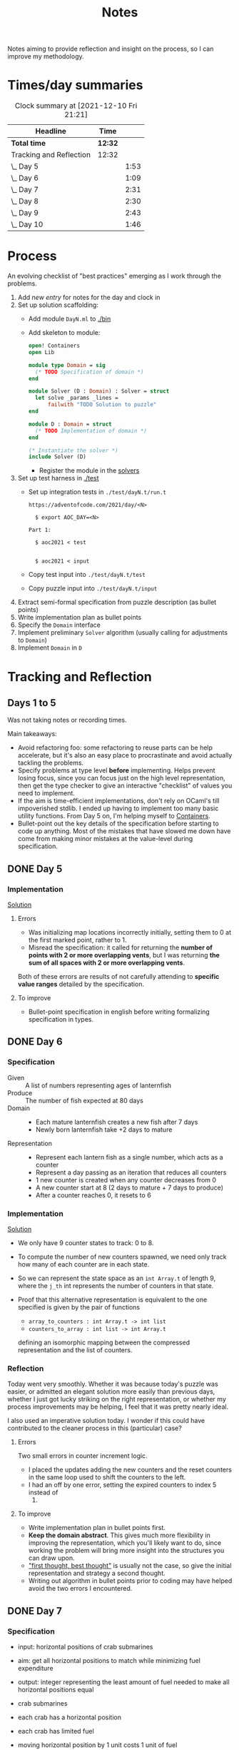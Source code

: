 #+TITLE: Notes

Notes aiming to provide reflection and insight on the process, so I can improve
my methodology.

* Times/day summaries

#+BEGIN: clocktable :scope file :maxlevel 2
#+CAPTION: Clock summary at [2021-12-10 Fri 21:21]
| Headline                | Time    |      |
|-------------------------+---------+------|
| *Total time*            | *12:32* |      |
|-------------------------+---------+------|
| Tracking and Reflection | 12:32   |      |
| \_  Day 5               |         | 1:53 |
| \_  Day 6               |         | 1:09 |
| \_  Day 7               |         | 2:31 |
| \_  Day 8               |         | 2:30 |
| \_  Day 9               |         | 2:43 |
| \_  Day 10              |         | 1:46 |
#+END:

* Process

An evolving checklist of "best practices" emerging as I work through the
problems.

1. Add [[* Template][new entry]] for notes for the day and clock in
2. Set up solution scaffolding:
   - Add module =DayN.ml= to [[./bin]]
   - Add skeleton to module:
       #+begin_src ocaml
open! Containers
open Lib

module type Domain = sig
  (* TODO Specification of domain *)
end

module Solver (D : Domain) : Solver = struct
  let solve _params _lines =
      failwith "TODO Solution to puzzle"
end

module D : Domain = struct
  (* TODO Implementation of domain *)
end

(* Instantiate the solver *)
include Solver (D)
       #+end_src
     - Register the module in the [[./bin/main.ml::5][solvers]]
3. Set up test harness in  [[./test]]
   - Set up integration tests in =./test/dayN.t/run.t=
     #+begin_src
https://adventofcode.com/2021/day/<N>

  $ export AOC_DAY=<N>

Part 1:

  $ aoc2021 < test


  $ aoc2021 < input
     #+end_src
   - Copy test input into =./test/dayN.t/test=
   - Copy puzzle input into =./test/dayN.t/input=
4. Extract semi-formal specification from puzzle description (as bullet points)
5. Write implementation plan as bullet points
6. Specify the =Domain= interface
7. Implement preliminary =Solver= algorithm (usually calling for adjustments to =Domain=)
8. Implement =Domain= in =D=

* Tracking and Reflection
** Days 1 to 5

Was not taking notes or recording times.

Main takeaways:

- Avoid refactoring foo: some refactoring to reuse parts can be help accelerate,
  but it's also an easy place to procrastinate and avoid actually tackling the
  problems.
- Specify problems at type level *before* implementing. Helps prevent losing
  focus, since you can focus just on the high level representation, then get the
  type checker to give an interactive "checklist" of values you need to
  implement.
- If the aim is time-efficient implementations, don't rely on OCaml's till
  impoverished stdlib. I ended up having to implement too many basic utility
  functions. From Day 5 on, I'm helping myself to [[https://github.com/c-cube/ocaml-containers][Containers]].
- Bullet-point out the key details of the specification before starting to code
  up anything. Most of the mistakes that have slowed me down have come from
  making minor mistakes at the value-level during specification.


** DONE Day 5
:LOGBOOK:
CLOCK: [2021-12-05 Sun 12:00]--[2021-12-05 Sun 12:13] =>  0:13
CLOCK: [2021-12-05 Sun 09:28]--[2021-12-05 Sun 09:49] =>  0:21
CLOCK: [2021-12-05 Sun 08:04]--[2021-12-05 Sun 09:23] =>  1:19
:END:

*** Implementation

[[./bin/day5.ml][Solution]]

**** Errors
- Was initializing map locations incorrectly initially, setting them to 0 at the
  first marked point, rather to 1.
- Misread the specification: it called for returning the *number of points with
  2 or more overlapping vents*, but I was returning *the sum of all spaces with
  2 or more overlapping vents*.

Both of these errors are results of not carefully attending to *specific value
ranges* detailed by the specification.
**** To improve

- Bullet-point specification in english before writing formalizing specification
  in types.

** DONE Day 6
:LOGBOOK:
CLOCK: [2021-12-06 Mon 02:26]--[2021-12-06 Mon 03:35] =>  1:09
:END:

*** Specification

- Given :: A list of numbers representing ages of lanternfish
- Produce :: The number of fish expected at 80 days
- Domain ::
  - Each mature lanternfish creates a new fish after 7 days
  - Newly born lanternfish take +2 days to mature

- Representation ::
  - Represent each lantern fish as a single number, which acts as a counter
  - Represent a day passing as an iteration that reduces all counters
  - 1 new counter is created when any counter decreases from 0
  - A new counter start at 8 (2 days to mature + 7 days to produce)
  - After a counter reaches 0, it resets to 6

*** Implementation
[[./bin/day6.ml][Solution]]

- We only have 9 counter states to track: 0 to 8.
- To compute the number of new counters spawned, we need only track how many of
  each counter are in each state.
- So we can represent the state space as an =int Array.t= of length 9, where the
  =j_th= int represents the number of counters in that state.
- Proof that this alternative representation is equivalent to the one
  specified is given by the pair of functions

    - =array_to_counters : int Array.t -> int list=
    - =counters_to_array : int list -> int Array.t=

  defining an isomorphic mapping between the compressed representation and the
  list of counters.

*** Reflection

Today went very smoothly. Whether it was because today's puzzle was easier, or
admitted an elegant solution more easily than previous days, whether I just got
lucky striking on the right representation, or whether my process improvements
may be helping, I feel that it was pretty nearly ideal.

I also used an imperative solution today. I wonder if this could have
contributed to the cleaner process in this (particular) case?

**** Errors
Two small errors in counter increment logic.

- I placed the updates adding the new counters and the reset counters in the
  same loop used to shift the counters to the left.
- I had an off by one error, setting the expired counters to index 5 instead of
  6.

**** To improve
- Write implementation plan in bullet points first.
- *Keep the domain abstract*. This gives much more flexibility in improving the
  representation, which you'll likely want to do, since working the problem will
  bring more insight into the structures you can draw upon.
- [[https://www.youtube.com/playlist?list=PLqgbyDNJ3NvVBYzC5CJ_9sjcnx2pueo4h]["first thought, best thought"]] is usually not the case, so give the initial
  representation and strategy a second thought.
- Writing out algorithm in bullet points prior to coding may have helped
  avoid the two errors I encountered.
** DONE Day 7
:LOGBOOK:
CLOCK: [2021-12-07 Tue 22:00]--[2021-12-07 Tue 22:48] =>  0:48
CLOCK: [2021-12-07 Tue 21:01]--[2021-12-07 Tue 21:32] =>  0:31
CLOCK: [2021-12-07 Tue 20:38]--[2021-12-07 Tue 20:39] =>  0:01
CLOCK: [2021-12-07 Tue 19:45]--[2021-12-07 Tue 20:35] =>  0:50
CLOCK: [2021-12-07 Tue 07:56]--[2021-12-07 Tue 08:17] =>  0:21
:END:
*** Specification
- input: horizontal positions of crab submarines
- aim: get all horizontal positions to match while minimizing fuel expenditure
- output: integer representing the least amount of fuel needed to make all
  horizontal positions equal

- crab submarines
- each crab has a horizontal position
- each crab has limited fuel
- moving horizontal position by 1 unit costs 1 unit of fuel

*** Implementation

- Some preliminary research indicates that a truly elegant structure might be
  found by looking at [[https://en.wikipedia.org/wiki/Graph_bandwidth][graph bandwidth]] problems. But I think the overhead for me
  getting conversant with the prerequisites to encode that effectively will be
  too costly.

- Similar to the compression for day 6, we can group each "crab" by sets of
  values. So we can use a hashmap of =int -> int=, where the key is the
  position of the crab and the value is the number of grabs at that position.
  Then we can calculate the fuel cost to =x= for all crabs as =|x - position| *
  num_crabs=.
- To find the alignment position requiring minimum adjustment, we can do a
  binary search starting with the min and max positions in the set.
  - There is probably an optimization to be found here by taking into account
    how many crabs are at each position, but I won't bother with this unless I
    hit a bottlneck.

Plan:

- Parse in crab positions
- Get min and max positions
- Create hashmap: =position -> num_crabs=
- Get mean of positions
- Find cost of mean position
- Get cost of mean +/- 1
  - If +1 is lower than mean, then search ascending
  - If -1 is lower than mean, then search descending
- Stop search when next post is more costly than prev

[[./bin/day7.ml][Solution]]
*** Reflection

I wasn't able to block out contiguous time to focus to today, so that made
things a bit slower and more muddled.

I also didn't hit a really elegant solution comparable to yesterday. I think
such a solution would have been available if I knew more math facts, but I just
didn't have the mechanisms at hand. Part 2 still completes in 0.004 seconds, so
it's relatively performant, but it's the code itself feels a bit ad hoc.

Still, my process overall is working pretty well.

**** Errors
- Confused the placement of arguments in initial search for min value
- Forgot to handle zero case in my triangle number function
**** To improve
...

** DONE Day 8
:LOGBOOK:
CLOCK: [2021-12-08 Wed 20:56]--[2021-12-08 Wed 21:33] =>  0:37
CLOCK: [2021-12-08 Wed 19:26]--[2021-12-08 Wed 20:21] =>  0:55
CLOCK: [2021-12-08 Wed 19:20]--[2021-12-08 Wed 19:23] =>  0:03
CLOCK: [2021-12-08 Wed 17:37]--[2021-12-08 Wed 17:54] =>  0:17
CLOCK: [2021-12-08 Wed 08:11]--[2021-12-08 Wed 08:13] =>  0:02
CLOCK: [2021-12-08 Wed 07:35]--[2021-12-08 Wed 08:11] =>  0:36
:END:
*** Specification

- Input: Lines of entries correlating signal patterns to output values

- Signal patterns and output values in an entry are separated by `|`
- Each entry has 10 unique signal patterns, representing how the 10 digits of a
  clock are signaled.
- Each entry has a four digit output value
- ...

**** Part 1:
- Output: Count of the number of times 1, 4, 7, or 8 appear in output values

- These 4 digits have a unique number of segments:
  - 1 :: 2
  - 4 :: 4
  - 7 :: 3
  - 8 :: 7
- So we can identify them in the outputs simply by counting encoded digits that
  have the respective number of segments.

**** Part 2:

- Output: The sum of all output values

- Using the uniquely identifiable digits as reference, we can decode the
  segments triggered by each signal.
- Use the decoding algorithm to decode all outputs
- Then return their sum

*** Implementation
[[./bin/day8.ml][Solution]]

**** Part 1

- Parse each line into representation that groups the signal patterns and the
  output values (for now, we can just work on a sequence of such representation,
  because we only need to traverse once.)
- Fold over the seq, counting the number of "digits" (strings) in the output
  values that have segments in the specified unique values.

**** Part 2

- Each digit is uniquely represented as a set of characters (which represent
  the signals)
- Determine the encoding of the signal on each entry using the following chart:

  | Digit | Segments | Id By                   |
  |-------+----------+-------------------------|
  |     1 | #2       | uniq #2                 |
  |     7 | #3       | uniq #3                 |
  |     4 | #4       | uniq #4                 |
  |     2 | #5       | remaining #5            |
  |     5 | #5       | intersection of 9 and 6 |
  |     3 | #5       | #5 where 1 is subset    |
  |     0 | #6       | #6 where 7 is subset    |
  |     6 | #6       | remaining #6            |
  |     9 | #6       | #6 where 4 is subset    |
  |     8 | #7       | uniq #7                 |

- Represent the encoding as a map from sets to ints
- Lookup the digital value of each char set in the outputs
- Construct the int based on the digits
- Fold over of the decoded ints to sum them

*** Reflection

- Completed part 1 in ~30 mins with no errors. But it was very simple.
- Part 2 took me an additional 2 hours. Some complication from unrelated
  emotional distress, and some from having to fight some unhelpful negative
  thought patterns.
    - Namely, when some problems take a lot of time, or I get confused while
      working through something, I have a tendency to start judging,
      belittling, and being impatient with myself. Thinking such toxic thoughts
      as: you are too stupid to do this kind of work, you are too slow, you
      can't think clearly, why don't you have enough energy/stamina etc.
    - It took me some moments to catch this bad pattern taking shape, and to
      remind myself that to be patient and kind to myself. These kinds of things
      can be hard. And, in any case, I am only trying to learn, to improve, and
      to have fun!

**** Errors
No errors! I'm quite surprised, but my solutions to both parts worked correctly
on the test input first try, and no errors were made when translating my
specs and plans into implementation.
**** To improve
I neglected to exercise today or yesterday (aside from a short walk). I suspect
this is taking a toll. So, I must make time for this tomorrow.

** DONE Day 9
:LOGBOOK:
CLOCK: [2021-12-09 Thu 21:25]--[2021-12-09 Fri 22:20] =>  0:55
CLOCK: [2021-12-09 Thu 10:05]--[2021-12-09 Thu 11:06] =>  1:01
CLOCK: [2021-12-09 Thu 09:58]--[2021-12-09 Thu 09:59] =>  0:01
CLOCK: [2021-12-09 Thu 07:10]--[2021-12-09 Thu 07:56] =>  0:46
:END:
*** Specification
**** Part 1
- Input: a 2-d matrix of single digit numbers, representing heights of each position
- Output: The sum of the *risk levels* of the *low points*

- low point :: locations with a lower value than all adjacent positions
- adjacent positions :: Positions in the matrix are only considered to have straight (not diagonal) adjacency, so max 4 adjacent points to each position.
- risk level :: 1 plus the height

**** Part 2
- Input: a 2-d matrix of single digit numbers, representing heights of each position
- Output: The sum of the sizes of the 3 largets *basins*

- basin :: A contiguous area of adjacent positions < 9
*** Implementation
[[./bin/day9.ml][Solution]]

**** Part 1
- read input 2-d matrix of ints
- identify low points
  - for each position in the matrix, measure whether it is < all adjacent
    position intos
  - adjacent positions given by +/1 each of x and y indices (use safe get values
    to detect edges and corners).
- calculate risk
  - position + 1
- sum calculated risk in accumulator constructed while scanning the matrix

**** Part 2
- represent map as 2-d matrix of ={x: int, y: int, height: int; marked: bool}=
- beginning with the top left position, start a basin size counter
  - check whether the current position is < 9
  - if so,
    - mark the position
    - get all adjacent positions < 9
    - add 1 to size counter
    - repeat for adjacent
  - otherwise, return the current size
- keep a sorted list of the bason sizes
- after all basins are marked, return the sum of the 3 biggest sizes

*** Reflection
**** Errors
- First run of part 1 produced 0.

  This turned out to be due to the way that the implementation of `Seq.to_array`
  is defined in containers. It first iterates through the whole sequence to get
  the length, and this breaks the functionality with Seq! >:(
  https://github.com/c-cube/ocaml-containers/blob/74954f53a0e5cb87ab6ce7affac23dd2ba2812eb/src/core/CCSeq.ml#L397

- This is the second time very surprising behavior with Seq has caused huge time
  blocks.
- Part 2: My logic in the map search routine ended up quite ad hoc and sloppy. I
  should have just build up a graph of connected edges and done a standard
  search, but instead I tried to work off of the matrix, and didn't think
  through my algorithm carefully enough before diving in.
- I burnt like 2 hours implementing the start of a lazy sequence library to
  avoid the problem I kept hitting with mutable state. I got a much better for
  the dance of interweaving thunks between lazy/force required for such libs,
  but I almost ran out of time to complete the AOC challenges and still get
  enough sleep.
**** To improve
- [x] Implement (lazy so memoized?) streaming from file?
  - Later... Before even completing part 2 I've ported everything to a properly lazy
    (i.e., memoized) stream based interface, which should protect me from these
    kinds of mistakes in the future!
- Unless you want to spend hours upon hours implementing basic lib utilities
  (fun! but not sustainable alongside doing AOC in my free time), or you want to
  do very mercenary implementations without nice abstractions, look for existing
  libraries to use before starting to roll you own!
- Use the graphs!
** DONE Day 10
:LOGBOOK:
CLOCK: [2021-12-10 Fri 20:22]--[2021-12-10 Fri 21:14] =>  0:52
CLOCK: [2021-12-10 Fri 17:00]--[2021-12-10 Fri 17:31] =>  0:31
CLOCK: [2021-12-10 Fri 07:12]--[2021-12-10 Fri 07:35] =>  0:23
:END:
*** Specification

- Input :: Lines of chunks, which may be *incomplete* or *corrupted*

- chunks ::
  - opened/closed with matching pairs of ~(),[],{},<>~
  - can be nested
  - spread out accross lines?
- corrupted line ::
  - A chunk closes with the wrong character
  - A corrupted chunk anywhere in a line corrupted whole line
- syntax error score ::
  - A corrupted line has score based on which incorrect bracket appears first
  - ~)~ :: 3 points
  - ~]~ :: 57 points
  - ~}~ :: 1197 points
  - ~>~ :: 25137 points
- incomplete line (part 2 only) ::
  - An incomplete line is missing closing brackets
- autocomplete score ::
  - base is 0
  - for each character added multiply the running score by 5
  - then increase total by th epoint value given in this table, based on the character:

    | bracket | points |
    |---------+--------|
    | ~)~     |      1 |
    | ~]~     |      2 |
    | ~}~     |      3 |
    | ~>~     |      4 |
  - so the scoring is given by a fold over the remaining characters where a
    function ~f : total:int -> char -> int = total * 5 + (score char)~


**** Part 1

- Output :: Sum of syntax error scores for each corrupted line

**** Part 2

- Output :: median of the *autocomplete scores* for each incomplete line

*** Implementation
[[./bin/day10.ml][Solution]]

**** Part 1

This is a balanced parenthesis problem.

- fold over the lines with an accumulator =score : int=
  - initialize an empty stack
  - explode line contents into characters
  - fold over chars with an accumulator =(stack : char Stack.t, error : char option)=
    - if =error= is =None=
      - open brackets are added to the stack
      - closed brackets pop a char off the stack
        - if the popped char is the matching bracket, proceed
        - if the popped char is not a match, then =error = Some char=
  - if the result of folding over he line chars is =Some char=, record the
    syntax error score corresponding to the =char= in the =score=.

**** Part 2

- Discard all *corrupted lines*
- For each remaining line
  - reverse he order of chars
  - proceed as with error detection, but instead of accumulating the =error
    option= accumulate all brackets that do not have an "opening" pair (really,
    these are the missing closing parens, but recall we are working in reverse order)
- Accumulate a sorted list of each completion score
- Finally, return the median

*** Reflection
**** Errors
- I didn't take into account the non-commutativity of the completion scoring
  operation, and was processing the closing brackets in reverse order, leading
  to incorrect scores.
- I had previously noted the non-commutativity of this scoring while reading the
  problem spec, so it was a clear oversight on my part to neglect this in my
  solution.
- It was probably assured by the fact that I neglected to make note of this
  property in my restatement of the spec.
**** To improve
- Note any key properties of the data/system while writing my own english spec.

** DONE Day 11
:LOGBOOK:
CLOCK: [2021-12-11 Sat 17:11]--[2021-12-11 Sat 17:51] =>  0:40
CLOCK: [2021-12-11 Sat 14:33]--[2021-12-11 Sat 16:42] =>  2:09
CLOCK: [2021-12-11 Sat 09:56]--[2021-12-11 Sat 10:39] =>  0:43
CLOCK: [2021-12-11 Sat 08:58]--[2021-12-11 Sat 09:31] =>  0:33
:END:
*** Specification
- Input: An *OctoMap*

- OctoMap :: A 2-d matrix of integers.
  - The position of the integer in the matrix represents the octopus' position
    relative to its *adjacent* octopodes
  - The value of the integer represents the octopus' *energy level*
- adjacent :: Octopodes that are above, below, at diagonals are adjacent, so
  ocotpodes have at most 8 adjacent companions
- energy level :: Energy level is a natural number.
  - It acts as a timer, incremented each *step*, and when adjacent octopodes
    *flash*.
  - When the timer increments beyond 9, the octopus *flashes* all adjacent octopodes, and resets
  to 0.
- step :: Gobal time increment, during which the following transitions occur:
  - Energy level of each octopus increments by 1
  - Any octopus with energy level > 9 *flashes*, which may cause adjacent
    octopodes to flash
  - Any octopus with an energy level > 9 is resent to 0
- flash ::
  - Octopodes at energy levels > 9 flash on a step before being reset.
  - When an octopus flashes, it increments the energy level of all adjacent octopodes
  - *But* an octopus can only flash at most once per step.
**** Part 1
- Output: The number of *octo-flashes* after 100 *steps*
*** Implementation
[[./bin/day11.ml][Solution]]

This is a combination of Day 9, where we had to search a matrix and reason about
adjacent positions, and Day 6, where we had to track counter states, so expect
to borrow code, ideas from those.
*** Reflection
**** Errors
- Missed one cordinate in the helper function written to select adjacent
  positions from matrix. Probably killed an hour of debugging.
- I've not been doing any unit testing. Shame on me. :/
- Debugging takes a long time, because I have to write out my printers, and put
  in printfs, then remove them.
**** To improve
- I don't like that the specs and plans are so far from the actual code.
  Starting from today, I will write the english language refinements as docs
  over the code itself. This is fitting, since the whole point of the =Domain=
  signature is to give a staticaly verified specification. (This imposes a bit
  of overhead today, as I'll have to copy over what I've written so far).
- Going forward, only the reflections will be recorded in these notes.
- Write unit tests/prop tests for any general purpose functions written
- Write pps for each data type
- Start using logging
* Template
** Day N
*** Specification
*** Implementation
[[./bin/dayN.ml][Solution]]
*** Reflection
**** Errors
**** To improve

* Tasks
** TODO Make a PR to add utility functions back into Zlist
 https://github.com/hakuch/zlist
** TODO Rename solutions to have prefixed 0
